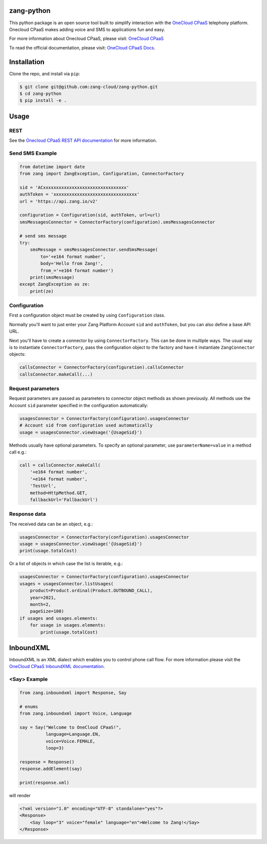 zang-python
==========

This python package is an open source tool built to simplify interaction with
the `OneCloud CPaaS <https://cloud.avayacloud.com/products/cloud>`_ telephony platform. Onecloud CPaaS makes adding voice
and SMS to applications fun and easy.

For more information about Onecloud CPaaS, please visit: 
`OneCloud CPaaS <https://cloud.avayacloud.com/products/cloud>`_

To read the official documentation, please visit: `OneCloud CPaaS Docs <http://docs.avayacloud.com/aspx/docs>`_.


Installation
============

Clone the repo, and install via ``pip``:

.. code-block:: bash

    $ git clone git@github.com:zang-cloud/zang-python.git
    $ cd zang-python
    $ pip install -e .

.. code-block:: bash

Usage
======

REST
----

See the `Onecloud CPaaS REST API documentation <http://docs.avayacloud.com/aspx/rest>`_
for more information.

Send SMS Example
----------------

.. code-block:: python

    from datetime import date
    from zang import ZangException, Configuration, ConnectorFactory

    sid = 'ACxxxxxxxxxxxxxxxxxxxxxxxxxxxxxxxx'
    authToken = 'xxxxxxxxxxxxxxxxxxxxxxxxxxxxxxxx'
    url = 'https://api.zang.io/v2'

    configuration = Configuration(sid, authToken, url=url)
    smsMessagesConnector = ConnectorFactory(configuration).smsMessagesConnector

    # send sms message
    try:
        smsMessage = smsMessagesConnector.sendSmsMessage(
            to='+e164 format number',
            body='Hello from Zang!',
            from_='+e164 format number')
        print(smsMessage)
    except ZangException as ze:
        print(ze)
        
.. code-block:: python

Configuration
-------------

First a configuration object must be created by using ``Configuration`` class.

Normally you'll want to just enter your Zang Platform Account ``sid``
and ``authToken``, but you can also define a base API URL.

Next you'll have to create a connector by using ``ConnectorFactory``.
This can be done in multiple ways. The usual way is to instantiate
``ConnectorFactory``, pass the configuration object to the factory and have
it instantiate ``ZangConnector`` objects:

.. code-block:: python

    callsConnector = ConnectorFactory(configuration).callsConnector
    callsConnector.makeCall(...)

.. code-block:: python


Request parameters
------------------

Request parameters are passed as parameters to connector object methods as
shown previously. All methods use the Account ``sid`` parameter specified 
in the configuration automatically:

.. code-block:: python

    usagesConnector = ConnectorFactory(configuration).usagesConnector
    # Account sid from configuration used automatically
    usage = usagesConnector.viewUsage('{UsageSid}')

.. code-block:: python


Methods usually have optional parameters. To specify an optional parameter,
use ``parameterName=value`` in a method call e.g.:

.. code-block:: python

    call = callsConnector.makeCall(
        '+e164 format number',
        '+e164 format number',
        'TestUrl',
        method=HttpMethod.GET,
        fallbackUrl='FallbackUrl')

.. code-block:: python


Response data
-------------

The received data can be an object, e.g.:

.. code-block:: python

    usagesConnector = ConnectorFactory(configuration).usagesConnector
    usage = usagesConnector.viewUsage('{UsageSid}')
    print(usage.totalCost)

.. code-block:: python

Or a list of objects in which case the list is iterable, e.g.:

.. code-block:: python

    usagesConnector = ConnectorFactory(configuration).usagesConnector
    usages = usagesConnector.listUsages(
        product=Product.ordinal(Product.OUTBOUND_CALL),
        year=2021,
        month=2,
        pageSize=100)
    if usages and usages.elements:
        for usage in usages.elements:
            print(usage.totalCost)

.. code-block:: python


InboundXML
==========

InboundXML is an XML dialect which enables you to control phone call flow.
For more information please visit the `OneCloud CPaaS InboundXML documentation
<http://docs.avayacloud.com/aspx/inboundxml>`_.

<Say> Example
-------------

.. code-block:: python

    from zang.inboundxml import Response, Say

    # enums
    from zang.inboundxml import Voice, Language

    say = Say("Welcome to OneCloud CPaaS!",
              language=Language.EN,
              voice=Voice.FEMALE,
              loop=3)

    response = Response()
    response.addElement(say)

    print(response.xml)

.. code-block:: python

will render

.. code-block:: xml
    
    <?xml version="1.0" encoding="UTF-8" standalone="yes"?>
    <Response>
        <Say loop="3" voice="female" language="en">Welcome to Zang!</Say>
    </Response>

.. code-block:: xml

